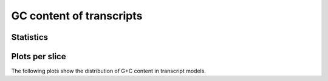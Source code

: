 *************************
GC content of transcripts
*************************

Statistics
..........

.. report:: Trackers.RatesGC
   :render: table
   :transform: stats

   Statistics of G+C content of transcript models

Plots per slice
...............

The following plots show the distribution of G+C content
in transcript models.

.. report:: Trackers.RatesGC
   :render: line-plot
   :transform: histogram
   :tf-aggregate: normalized-total
   :tf-bins: arange(0,1.1,0.01)
   :as-lines:

   Distribution of G+C content in transcript models
